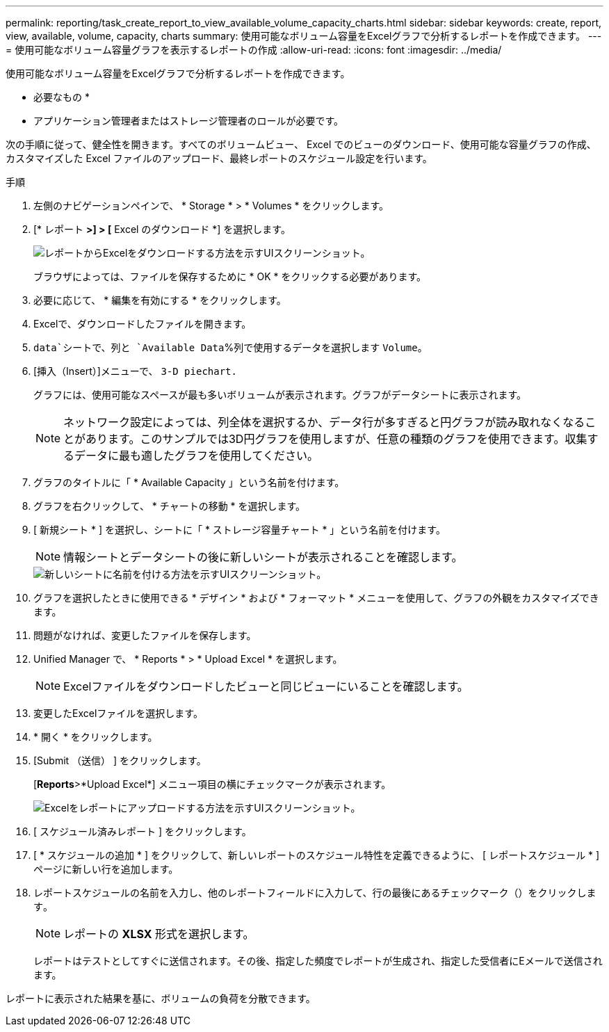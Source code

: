---
permalink: reporting/task_create_report_to_view_available_volume_capacity_charts.html 
sidebar: sidebar 
keywords: create, report, view, available, volume, capacity, charts 
summary: 使用可能なボリューム容量をExcelグラフで分析するレポートを作成できます。 
---
= 使用可能なボリューム容量グラフを表示するレポートの作成
:allow-uri-read: 
:icons: font
:imagesdir: ../media/


[role="lead"]
使用可能なボリューム容量をExcelグラフで分析するレポートを作成できます。

* 必要なもの *

* アプリケーション管理者またはストレージ管理者のロールが必要です。


次の手順に従って、健全性を開きます。すべてのボリュームビュー、 Excel でのビューのダウンロード、使用可能な容量グラフの作成、カスタマイズした Excel ファイルのアップロード、最終レポートのスケジュール設定を行います。

.手順
. 左側のナビゲーションペインで、 * Storage * > * Volumes * をクリックします。
. [* レポート *>] > [* Excel のダウンロード *] を選択します。
+
image::../media/download_excel_menu.png[レポートからExcelをダウンロードする方法を示すUIスクリーンショット。]

+
ブラウザによっては、ファイルを保存するために * OK * をクリックする必要があります。

. 必要に応じて、 * 編集を有効にする * をクリックします。
. Excelで、ダウンロードしたファイルを開きます。
.  `data`シートで、列と `Available Data`%列で使用するデータを選択します `Volume`。
. [挿入（Insert）]メニューで、 `3-D piechart.`
+
グラフには、使用可能なスペースが最も多いボリュームが表示されます。グラフがデータシートに表示されます。

+
[NOTE]
====
ネットワーク設定によっては、列全体を選択するか、データ行が多すぎると円グラフが読み取れなくなることがあります。このサンプルでは3D円グラフを使用しますが、任意の種類のグラフを使用できます。収集するデータに最も適したグラフを使用してください。

====
. グラフのタイトルに「 * Available Capacity 」という名前を付けます。
. グラフを右クリックして、 * チャートの移動 * を選択します。
. [ 新規シート * ] を選択し、シートに「 * ストレージ容量チャート * 」という名前を付けます。
+
[NOTE]
====
情報シートとデータシートの後に新しいシートが表示されることを確認します。

====
+
image::../media/move_chart.png[新しいシートに名前を付ける方法を示すUIスクリーンショット。]

. グラフを選択したときに使用できる * デザイン * および * フォーマット * メニューを使用して、グラフの外観をカスタマイズできます。
. 問題がなければ、変更したファイルを保存します。
. Unified Manager で、 * Reports * > * Upload Excel * を選択します。
+
[NOTE]
====
Excelファイルをダウンロードしたビューと同じビューにいることを確認します。

====
. 変更したExcelファイルを選択します。
. * 開く * をクリックします。
. [Submit （送信） ] をクリックします。
+
[*Reports*>*Upload Excel*] メニュー項目の横にチェックマークが表示されます。

+
image::../media/upload_excel.png[Excelをレポートにアップロードする方法を示すUIスクリーンショット。]

. [ スケジュール済みレポート ] をクリックします。
. [ * スケジュールの追加 * ] をクリックして、新しいレポートのスケジュール特性を定義できるように、 [ レポートスケジュール * ] ページに新しい行を追加します。
. レポートスケジュールの名前を入力し、他のレポートフィールドに入力して、行の最後にあるチェックマーク（）をクリックしますimage:../media/blue_check.gif[""]。
+
[NOTE]
====
レポートの *XLSX* 形式を選択します。

====
+
レポートはテストとしてすぐに送信されます。その後、指定した頻度でレポートが生成され、指定した受信者にEメールで送信されます。



レポートに表示された結果を基に、ボリュームの負荷を分散できます。
